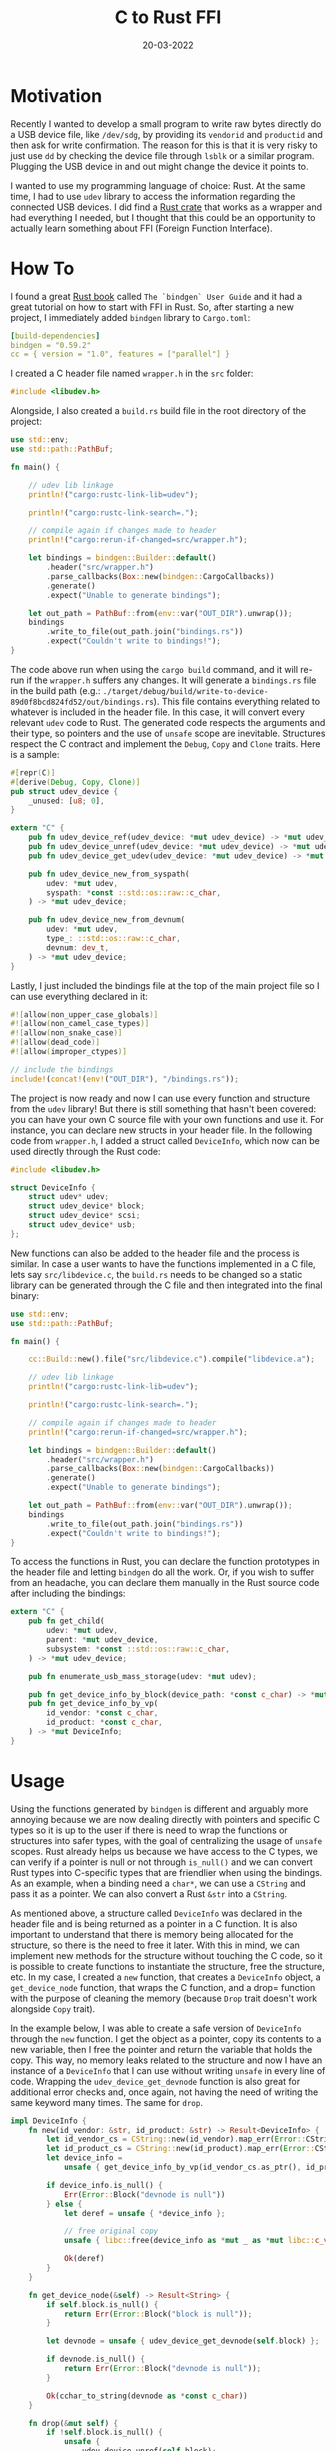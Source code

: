 #+AUTHOR: AsmArtisan256

#+OPTIONS: html-style:nil
#+OPTIONS: html-scripts:nil

#+OPTIONS: author:nil
#+OPTIONS: email:nil
#+OPTIONS: date:nil
#+OPTIONS: toc:nil

#+PROPERTY: header-args :eval no

#+HTML_HEAD: <link rel="stylesheet" type="text/css" href="/style.css"/>

#+HTML_HEAD: <meta name="theme-color" content="#7c6f64" />

#+TITLE: C to Rust FFI
#+DATE: 20-03-2022
#+EXPORT_FILE_NAME: c-rust-ffi

#+BEGIN_EXPORT html
<p class="spacing-64" \>
#+END_EXPORT

#+TOC: headlines 2

#+BEGIN_EXPORT html
<p class="spacing-64" \>
#+END_EXPORT

* Motivation

  Recently I wanted to develop a small program to write raw bytes directly do a USB device
  file, like =/dev/sdg=, by providing its =vendorid= and =productid= and then ask for
  write confirmation. The reason for this is that it is very risky to just use =dd= by
  checking the device file through =lsblk= or a similar program. Plugging the USB device
  in and out might change the device it points to.

  I wanted to use my programming language of choice: Rust. At the same time, I had to use
  =udev= library to access the information regarding the connected USB devices. I did find
  a [[https://crates.io/crates/udev][Rust crate]] that works as a wrapper and had
  everything I needed, but I thought that this could be an opportunity to actually learn
  something about FFI (Foreign Function Interface).

* How To

  I found a great [[https://rust-lang.github.io/rust-bindgen/introduction.html][Rust book]]
  called =The `bindgen` User Guide= and it had a great tutorial on how to start with FFI in
  Rust.
  So, after starting a new project, I immediately added =bindgen= library to =Cargo.toml=:

  #+BEGIN_SRC yaml
[build-dependencies]
bindgen = "0.59.2"
cc = { version = "1.0", features = ["parallel"] }
  #+END_SRC

  I created a C header file named =wrapper.h= in the =src= folder:

  #+BEGIN_SRC c
#include <libudev.h>
  #+END_SRC

  Alongside, I also created a =build.rs= build file in the root directory of the project:

  #+BEGIN_SRC rust
use std::env;
use std::path::PathBuf;

fn main() {

    // udev lib linkage
    println!("cargo:rustc-link-lib=udev");

    println!("cargo:rustc-link-search=.");

    // compile again if changes made to header
    println!("cargo:rerun-if-changed=src/wrapper.h");

    let bindings = bindgen::Builder::default()
        .header("src/wrapper.h")
        .parse_callbacks(Box::new(bindgen::CargoCallbacks))
        .generate()
        .expect("Unable to generate bindings");

    let out_path = PathBuf::from(env::var("OUT_DIR").unwrap());
    bindings
        .write_to_file(out_path.join("bindings.rs"))
        .expect("Couldn't write to bindings!");
}
  #+END_SRC

  The code above run when using the =cargo build= command, and it will re-run if the
  =wrapper.h= suffers any changes. It will generate a =bindings.rs= file in the build path
  (e.g.: =./target/debug/build/write-to-device-89d0f8bcd824fd52/out/bindings.rs=). This file
  contains everything related to whatever is included in the header file. In this case, it
  will convert every relevant =udev= code to Rust. The generated code respects the arguments
  and their type, so pointers and the use of =unsafe= scope are inevitable. Structures
  respect the C contract and implement the =Debug=, =Copy= and =Clone= traits. Here is a
  sample:

  #+BEGIN_SRC rust
#[repr(C)]
#[derive(Debug, Copy, Clone)]
pub struct udev_device {
    _unused: [u8; 0],
}

extern "C" {
    pub fn udev_device_ref(udev_device: *mut udev_device) -> *mut udev_device;
    pub fn udev_device_unref(udev_device: *mut udev_device) -> *mut udev_device;
    pub fn udev_device_get_udev(udev_device: *mut udev_device) -> *mut udev;

    pub fn udev_device_new_from_syspath(
        udev: *mut udev,
        syspath: *const ::std::os::raw::c_char,
    ) -> *mut udev_device;

    pub fn udev_device_new_from_devnum(
        udev: *mut udev,
        type_: ::std::os::raw::c_char,
        devnum: dev_t,
    ) -> *mut udev_device;
}
  #+END_SRC

  Lastly, I just included the bindings file at the top of the main project file so I can
  use everything declared in it:

  #+BEGIN_SRC rust
#![allow(non_upper_case_globals)]
#![allow(non_camel_case_types)]
#![allow(non_snake_case)]
#![allow(dead_code)]
#![allow(improper_ctypes)]

// include the bindings
include!(concat!(env!("OUT_DIR"), "/bindings.rs"));
  #+END_SRC

  The project is now ready and now I can use every function and structure from the =udev=
  library! But there is still something that hasn't been covered: you can have your own C
  source file with your own functions and use it. For instance, you can declare new structs
  in your header file. In the following code from =wrapper.h=, I added a struct called
  =DeviceInfo=, which now can be used directly through the Rust code:

  #+BEGIN_SRC c
#include <libudev.h>

struct DeviceInfo {
    struct udev* udev;
    struct udev_device* block;
    struct udev_device* scsi;
    struct udev_device* usb;
};
  #+END_SRC

  New functions can also be added to the header file and the process is similar. In case a
  user wants to have the functions implemented in a C file, lets say =src/libdevice.c=, the
  =build.rs= needs to be changed so a static library can be generated through the C file and
  then integrated into the final binary:

  #+BEGIN_SRC rust
use std::env;
use std::path::PathBuf;

fn main() {

    cc::Build::new().file("src/libdevice.c").compile("libdevice.a");

    // udev lib linkage
    println!("cargo:rustc-link-lib=udev");

    println!("cargo:rustc-link-search=.");

    // compile again if changes made to header
    println!("cargo:rerun-if-changed=src/wrapper.h");

    let bindings = bindgen::Builder::default()
        .header("src/wrapper.h")
        .parse_callbacks(Box::new(bindgen::CargoCallbacks))
        .generate()
        .expect("Unable to generate bindings");

    let out_path = PathBuf::from(env::var("OUT_DIR").unwrap());
    bindings
        .write_to_file(out_path.join("bindings.rs"))
        .expect("Couldn't write to bindings!");
}
  #+END_SRC

  To access the functions in Rust, you can declare the function prototypes in the header
  file and letting =bindgen= do all the work. Or, if you wish to suffer from an headache,
  you can declare them manually in the Rust source code after including the bindings:

  #+BEGIN_SRC rust
extern "C" {
    pub fn get_child(
        udev: *mut udev,
        parent: *mut udev_device,
        subsystem: *const ::std::os::raw::c_char,
    ) -> *mut udev_device;

    pub fn enumerate_usb_mass_storage(udev: *mut udev);

    pub fn get_device_info_by_block(device_path: *const c_char) -> *mut DeviceInfo;
    pub fn get_device_info_by_vp(
        id_vendor: *const c_char,
        id_product: *const c_char,
    ) -> *mut DeviceInfo;
}
  #+END_SRC

* Usage

  Using the functions generated by =bindgen= is different and arguably more annoying
  because we are now dealing directly with pointers and specific C types so it is up to
  the user if there is need to wrap the functions or structures into safer types, with the
  goal of centralizing the usage of =unsafe= scopes. Rust already helps us because we have
  access to the C types, we can verify if a pointer is null or not through =is_null()= and
  we can convert Rust types into C-specific types that are friendlier when using the
  bindings. As an example, when a binding need a =char*=, we can use a =CString= and pass
  it as a pointer. We can also convert a Rust =&str= into a =CString=.

  As mentioned above, a structure called =DeviceInfo= was declared in the header file and
  is being returned as a pointer in a C function. It is also important to understand that
  there is memory being allocated for the structure, so there is the need to free it
  later. With this in mind, we can implement new methods for the structure without
  touching the C code, so it is possible to create functions to instantiate the structure,
  free the structure, etc. In my case, I created a =new= function, that creates a
  =DeviceInfo= object, a =get_device_node= function, that wraps the C function, and a
  drop= function with the purpose of cleaning the memory (because =Drop= trait doesn't
  work alongside =Copy= trait).

  In the example below, I was able to create a safe version of =DeviceInfo= through the
  =new= function. I get the object as a pointer, copy its contents to a new variable, then
  I free the pointer and return the variable that holds the copy. This way, no memory
  leaks related to the structure and now I have an instance of a =DeviceInfo= that I can
  use without writing =unsafe= in every line of code. Wrapping the
  =udev_device_get_devnode= function is also great for additional error checks and, once
  again, not having the need of writing the same keyword many times. The same for =drop=.

  #+BEGIN_SRC rust
impl DeviceInfo {
    fn new(id_vendor: &str, id_product: &str) -> Result<DeviceInfo> {
        let id_vendor_cs = CString::new(id_vendor).map_err(Error::CStringInit)?;
        let id_product_cs = CString::new(id_product).map_err(Error::CStringInit)?;
        let device_info =
            unsafe { get_device_info_by_vp(id_vendor_cs.as_ptr(), id_product_cs.as_ptr()) };

        if device_info.is_null() {
            Err(Error::Block("devnode is null"))
        } else {
            let deref = unsafe { *device_info };

            // free original copy
            unsafe { libc::free(device_info as *mut _ as *mut libc::c_void) };

            Ok(deref)
        }
    }

    fn get_device_node(&self) -> Result<String> {
        if self.block.is_null() {
            return Err(Error::Block("block is null"));
        }

        let devnode = unsafe { udev_device_get_devnode(self.block) };

        if devnode.is_null() {
            return Err(Error::Block("devnode is null"));
        }

        Ok(cchar_to_string(devnode as *const c_char))
    }

    fn drop(&mut self) {
        if !self.block.is_null() {
            unsafe {
                udev_device_unref(self.block);
            };
        }

        if !self.scsi.is_null() {
            unsafe {
                udev_device_unref(self.scsi);
            };
        }

        if !self.udev.is_null() {
            unsafe {
                udev_unref(self.udev);
            };
        }
    }
}
  #+END_SRC

  All the code from this article can be found [[https://github.com/AsmArtisan256/write-to-usb][here]].

* Bonus

  In this bonus section, I will show a simple example on how to do the reverse: calling
  Rust code from C. I have a very simple Rust crate that has a function that adds two
  numbers. The goal is to use that same function from C. To start, we need to make sure
  that the function name is not mangled and it is declared wit the =extern= keyword:

  #+BEGIN_SRC rust
#[no_mangle]
pub extern "C" fn add(a: u32, b: u32) -> u32 {
    a + b
}
  #+END_SRC

  The next step is to tell =Cargo= that we want it to generate a shared library or a
  static library. The following has to be added to the =Cargo.toml= file of the crate and
  the =crate-type= should be defined according to the type of the result object file:

  #+BEGIN_SRC toml
[lib]
name = "sum"
crate-type = ["cdylib"] # creates dynamic lib
# crate-type = ["staticlib"] # creates static lib
  #+END_SRC

  When building the crate, it will automatically generate the library files. In this case,
  since the =crate-type= is =cdylib=, it will generate a shared object in
  =target/release/libsum.so=. To use this in the C code, we have to have a corresponding
  header file with the function prototypes. This is possible to do using a tool called
  [[https://github.com/eqrion/cbindgen][cbindgen]] and running it on the crate root
  directory. On the following command, I reference the crate name, the output header file
  name and the fact that I want it to output explicitly in C.

  #+BEGIN_SRC sh
$ cbindgen --crate sum --output sum.h --lang c
  #+END_SRC

  The generated header file:

  #+BEGIN_SRC c
#include <stdarg.h>
#include <stdbool.h>
#include <stdint.h>
#include <stdlib.h>

uint32_t add(uint32_t a, uint32_t b);
  #+END_SRC

  Both the shared object and the header file can now be used in a C project directly and
  compile it with the command =gcc main.c -lsum -L./rust-sum/target/release=:

  #+BEGIN_SRC c
#include "sum.h"
#include <assert.h>
#include <stdio.h>

int main() {
    uint32_t result = add(2, 2);
    assert(result == 4);

    printf("Result: %d\n", result);

    return 0;
}
  #+END_SRC

  Then, with the shared object in the same directory, run the executable:

  #+BEGIN_SRC sh
$ ./a.out
Result: 4
  #+END_SRC

* FOOTER                                                                                              :ignore:
:PROPERTIES:
:clearpage: t
:END:
#+BEGIN_EXPORT html
<hr>
<footer>
<div class="container">
<ul class="menu-list">
<li class="menu-list-item flex-basis-100-margin fit-content">
<a href="/index.html" class="test">Home</a>
</li>
<li class="menu-list-item flex-basis-100-margin fit-content">
<a href="/articles/articles.html">Articles</a>
</li>
<li class="menu-list-item flex-basis-100-margin fit-content">
<a href="/writeups/writeups.html">Write-Ups</a>
</li>
<li class="menu-list-item flex-basis-100-margin fit-content">
<a class="inactive-link">20-03-2022</a>
</li>
</ul>
</div>
</footer>
#+END_EXPORT
